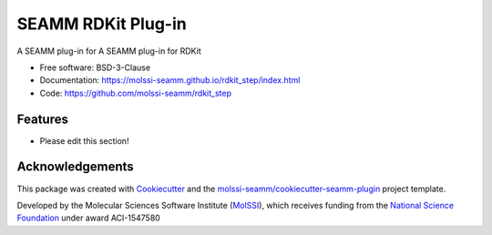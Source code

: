 ===================
SEAMM RDKit Plug-in
===================

.. image:: https://img.shields.io/github/issues-pr-raw/molssi-seamm/rdkit_step
   :target: https://github.com/molssi-seamm/rdkit_step/pulls
   :alt: GitHub pull requests

.. image:: https://github.com/molssi-seamm/rdkit_step/workflows/CI/badge.svg
   :target: https://github.com/molssi-seamm/rdkit_step/actions
   :alt: Build Status

.. image:: https://codecov.io/gh/molssi-seamm/rdkit_step/branch/master/graph/badge.svg
   :target: https://codecov.io/gh/molssi-seamm/rdkit_step
   :alt: Code Coverage

.. image:: https://img.shields.io/lgtm/grade/python/g/molssi-seamm/rdkit_step.svg?logo=lgtm&logoWidth=18
   :target: https://lgtm.com/projects/g/molssi-seamm/rdkit_step/context:python
   :alt: Code Quality

.. image:: https://github.com/molssi-seamm/rdkit_step/workflows/Documentation/badge.svg
   :target: https://molssi-seamm.github.io/rdkit_step/index.html
   :alt: Documentation Status

.. image:: https://pyup.io/repos/github/molssi-seamm/rdkit_step/shield.svg
   :target: https://pyup.io/repos/github/molssi-seamm/rdkit_step/
   :alt: Updates for Dependencies

.. image:: https://img.shields.io/pypi/v/rdkit_step.svg
   :target: https://pypi.python.org/pypi/rdkit_step
   :alt: PyPi VERSION

A SEAMM plug-in for A SEAMM plug-in for RDKit

* Free software: BSD-3-Clause
* Documentation: https://molssi-seamm.github.io/rdkit_step/index.html
* Code: https://github.com/molssi-seamm/rdkit_step

Features
--------

* Please edit this section!

Acknowledgements
----------------

This package was created with Cookiecutter_ and the
`molssi-seamm/cookiecutter-seamm-plugin`_ project template.

.. _Cookiecutter: https://github.com/audreyr/cookiecutter
.. _`molssi-seamm/cookiecutter-seamm-plugin`: https://github.com/molssi-seamm/cookiecutter-seamm-plugin

Developed by the Molecular Sciences Software Institute (MolSSI_),
which receives funding from the `National Science Foundation`_ under
award ACI-1547580

.. _MolSSI: https://molssi.org
.. _`National Science Foundation`: https://www.nsf.gov
